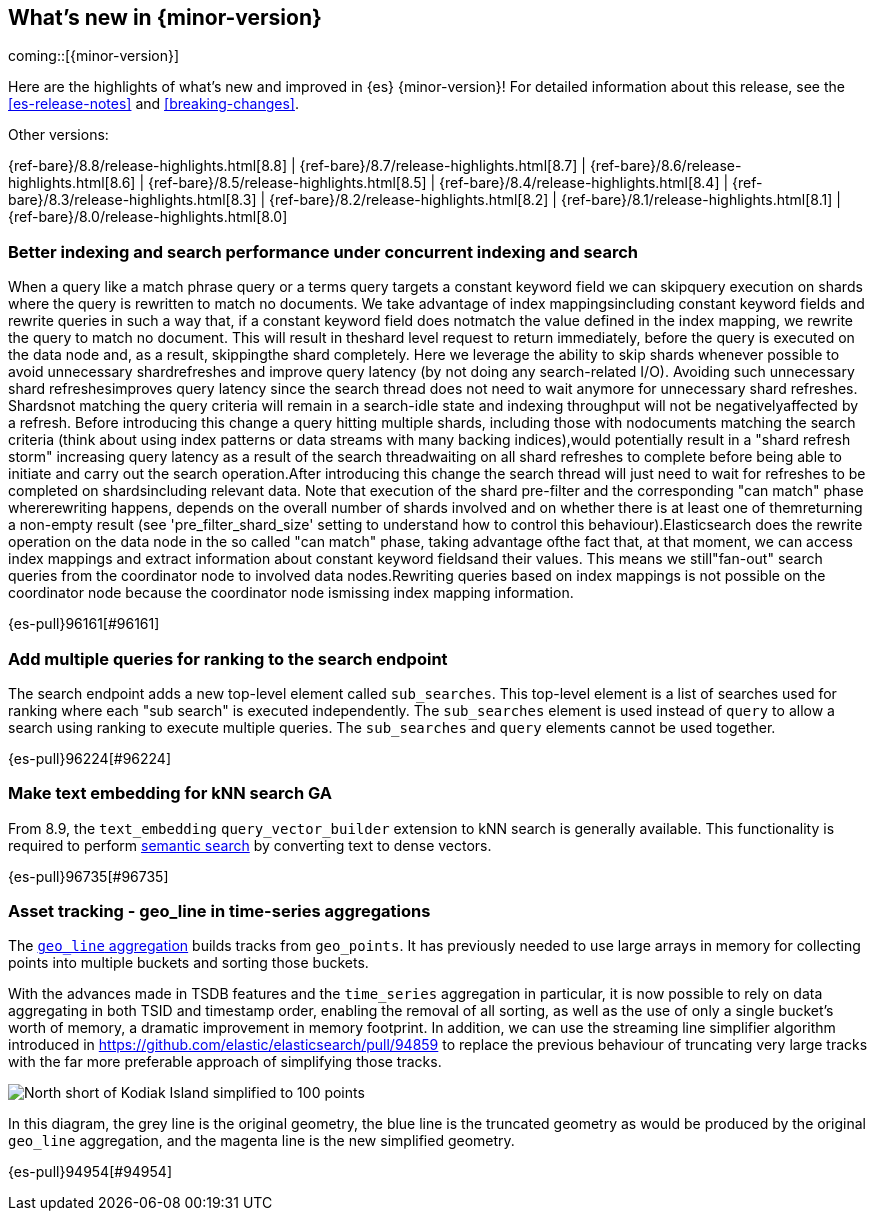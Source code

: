 [[release-highlights]]
== What's new in {minor-version}

coming::[{minor-version}]

Here are the highlights of what's new and improved in {es} {minor-version}!
ifeval::["{release-state}"!="unreleased"]
For detailed information about this release, see the <<es-release-notes>> and
<<breaking-changes>>.

// Add previous release to the list
Other versions:

{ref-bare}/8.8/release-highlights.html[8.8]
| {ref-bare}/8.7/release-highlights.html[8.7]
| {ref-bare}/8.6/release-highlights.html[8.6]
| {ref-bare}/8.5/release-highlights.html[8.5]
| {ref-bare}/8.4/release-highlights.html[8.4]
| {ref-bare}/8.3/release-highlights.html[8.3]
| {ref-bare}/8.2/release-highlights.html[8.2]
| {ref-bare}/8.1/release-highlights.html[8.1]
| {ref-bare}/8.0/release-highlights.html[8.0]

endif::[]

// tag::notable-highlights[]

[discrete]
[[better_indexing_search_performance_under_concurrent_indexing_search]]
=== Better indexing and search performance under concurrent indexing and search
When a query like a match phrase query or a terms query targets a constant keyword field we can skipquery execution on shards where the query is rewritten to match no documents. We take advantage of index mappingsincluding constant keyword fields and rewrite queries in such a way that, if a constant keyword field does notmatch the value defined in the index mapping, we rewrite the query to match no document. This will result in theshard level request to return immediately, before the query is executed on the data node and, as a result, skippingthe shard completely. Here we leverage the ability to skip shards whenever possible to avoid unnecessary shardrefreshes and improve query latency (by not doing any search-related I/O). Avoiding such unnecessary shard refreshesimproves query latency since the search thread does not need to wait anymore for unnecessary shard refreshes. Shardsnot matching the query criteria will remain in a search-idle state and indexing throughput will not be negativelyaffected by a refresh. Before introducing this change a query hitting multiple shards, including those with nodocuments matching the search criteria (think about using index patterns or data streams with many backing indices),would potentially result in a "shard refresh storm" increasing query latency as a result of the search threadwaiting on all shard refreshes to complete before being able to initiate and carry out the search operation.After introducing this change the search thread will just need to wait for refreshes to be completed on shardsincluding relevant data. Note that execution of the shard pre-filter and the corresponding "can match" phase whererewriting happens, depends on the overall number of shards involved and on whether there is at least one of themreturning a non-empty result (see 'pre_filter_shard_size' setting to understand how to control this behaviour).Elasticsearch does the rewrite operation on the data node in the so called "can match" phase, taking advantage ofthe fact that, at that moment, we can access index mappings and extract information about constant keyword fieldsand their values. This means we still"fan-out" search queries from the coordinator node to involved data nodes.Rewriting queries based on index mappings is not possible on the coordinator node because the coordinator node ismissing index mapping information.

{es-pull}96161[#96161]

[discrete]
[[add_multiple_queries_for_ranking_to_search_endpoint]]
=== Add multiple queries for ranking to the search endpoint
The search endpoint adds a new top-level element called `sub_searches`. This top-level element is a list of searches used for ranking where each "sub search" is executed independently. The `sub_searches` element is used instead of `query` to allow a search using ranking to execute multiple queries. The `sub_searches` and `query` elements cannot be used together.

{es-pull}96224[#96224]

[discrete]
[[make_text_embedding_for_knn_search_ga]]
=== Make text embedding for kNN search GA
From 8.9, the `text_embedding` `query_vector_builder` extension to kNN search is generally available. This functionality is required to perform <<semantic-search,semantic search>> by converting text to dense vectors.

{es-pull}96735[#96735]

// end::notable-highlights[]


[discrete]
[[asset_tracking_geo_line_in_time_series_aggregations]]
=== Asset tracking - geo_line in time-series aggregations
The <<search-aggregations-metrics-geo-line,`geo_line` aggregation>> builds tracks from `geo_points`.
It has previously needed to use large arrays in memory for collecting points into multiple buckets
and sorting those buckets.

With the advances made in TSDB features and the `time_series` aggregation in particular,
it is now possible to rely on data aggregating in both TSID and timestamp order,
enabling the removal of all sorting, as well as the use of only a single bucket's
worth of memory, a dramatic improvement in memory footprint. In addition, we can use the streaming line
simplifier algorithm introduced in https://github.com/elastic/elasticsearch/pull/94859 to replace the previous
behaviour of truncating very large tracks with the far more preferable approach of simplifying those tracks.

[role="screenshot"]
image:images/spatial/kodiak_geo_line_simplified.png[North short of Kodiak Island simplified to 100 points]

In this diagram, the grey line is the original geometry, the blue line is the truncated geometry as would be
produced by the original `geo_line` aggregation, and the magenta line is the new simplified geometry.

{es-pull}94954[#94954]

